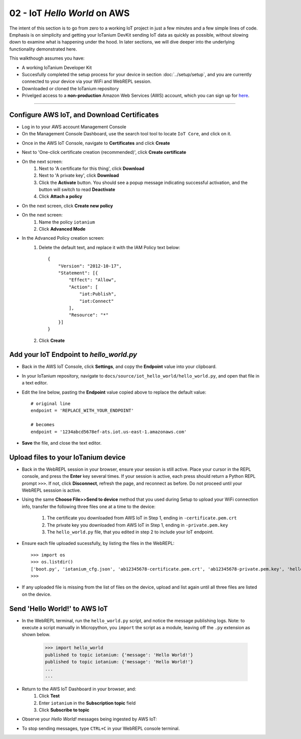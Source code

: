 02 - IoT `Hello World` on AWS
==============

The intent of this section is to go from zero to a working IoT project in just a few minutes and a few simple lines of code.  Emphasis is on simplicity and getting your IoTanium DevKit sending IoT data as quickly as possible, without slowing down to examine what is happening under the hood.  In later sections, we will dive deeper into the underlying functionality demonstrated here.

This walkthough assumes you have:

- A working IoTanium Developer Kit
- Succesfully completed the setup process for your device in section :doc:`../setup/setup`, and you are currently connected to your device via your WiFi and WebREPL session.
- Downloaded or cloned the IoTanium repository
- Privelged access to a **non-production** Amazon Web Services (AWS) account, which you can sign up for `here <√>`_.  

----

Configure AWS IoT, and Download Certificates
~~~~~~~~~~~~~~~~~~~~~~~~~~~~~~~~
- Log in to your AWS account Management Console
- On the Management Console Dashboard, use the search tool tool to locate ``IoT Core``, and click on it.
.. image:: ../img/AWS_Management_Console_IOT.png
    :align: center
    :alt: ../img/AWS_Management_Console_IOT.png
    :width: 1024px

- Once in the AWS IoT Console, navigate to **Certificates** and click **Create**
.. image:: ../img/hello-world-cert1.png
    :align: center
    :alt: ../img/hello-world-cert1.png
    :width: 1024px

- Next to 'One-click certificate creation (recommended)', click **Create certificate**
.. image:: ../img/hello-world-cert2.png
    :align: center
    :alt: ../img/hello-world-cert2.png
    :width: 1024px

- On the next screen:
    1. Next to 'A certificate for this thing', click **Download**
    2. Next to 'A private key', click **Download**
    3. Click the **Activate** button.  You should see a popup message indicating successful activation, and the button will switch to read **Deactivate**
    4. Click **Attach a policy**

.. image:: ../img/hello-world-cert3.png
    :align: center
    :alt: ../img/hello-world-cert3.png
    :width: 1024px

- On the next screen, click **Create new policy**

.. image:: ../img/hello-world-cert4.png
    :align: center
    :alt: ../img/hello-world-cert4.png
    :width: 1024px

- On the next screen:
    1. Name the policy ``iotanium``
    2. Click **Advanced Mode**

.. image:: ../img/hello-world-cert5.png
    :align: center
    :alt: ../img/hello-world-cert5.png
    :width: 1024px

- In the Advanced Policy creation screen:
    1. Delete the default text, and replace it with the IAM Policy text below::

        {
            "Version": "2012-10-17",
            "Statement": [{
                "Effect": "Allow",
                "Action": [
                    "iot:Publish",
                    "iot:Connect"
                ],
                "Resource": "*"
            }]
        }

    2. Click **Create**

.. image:: ../img/hello-world-cert6.png
    :align: center
    :alt: ../img/hello-world-cert6.png
    :width: 1024px

Add your IoT Endpoint to `hello_world.py`
~~~~~~~~~~~~~~~~~~~~~~~~~~~~~~~~
- Back in the AWS IoT Console, click **Settings**, and copy the **Endpoint** value into your clipboard.

.. image:: ../img/hello-world-7.png
    :align: center
    :alt: ../img/hello-world-7.png
    :width: 1024px

- In your IoTanium repository, navigate to ``docs/source/iot_hello_world/hello_world.py``, and open that file in a text editor.
- Edit the line below, pasting the **Endpoint** value copied above to replace the default value::

    # original line
    endpoint = 'REPLACE_WITH_YOUR_ENDPOINT'

    # becomes
    endpoint = '1234abcd5678ef-ats.iot.us-east-1.amazonaws.com'

- **Save** the file, and close the text editor.


Upload files to your IoTanium device
~~~~~~~~~~~~~~~~~~~~~~~~~~~~~~~~
- Back in the WebREPL session in your browser, ensure your session is still active. Place your cursor in the REPL console, and press the **Enter** key several times.  If your session is active, each press should return a Python REPL prompt ``>>>``.  If not, click **Disconnect**, refresh the page, and reconnect as before.  Do not proceed until your WebREPL sesssion is active.

- Using the same **Choose File>>Send to device** method that you used during Setup to upload your WiFi connection info, transfer the following three files one at a time to the device:

    1. The certificate you downloaded from AWS IoT in Step 1, ending in ``-certificate.pem.crt``
    2. The private key you downloaded from AWS IoT in Step 1, ending in ``-private.pem.key``
    3. The ``hello_world.py`` file, that you edited in step 2 to include your IoT endpoint.
    
- Ensure each file uploaded sucessfully, by listing the files in the WebREPL::

    >>> import os
    >>> os.listdir()
    ['boot.py', 'iotanium_cfg.json', 'ab12345678-certificate.pem.crt', 'ab12345678-private.pem.key', 'hello_world.py']
    >>> 

- If any uploaded file is missing from the list of files on the device, upload and list again until all three files are listed on the device.


Send 'Hello World!' to AWS IoT
~~~~~~~~~~~~~~~~~~~~~~~~~~~~~~~~
- In the WebREPL terminal, run the ``hello_world.py`` script, and notice the message publishing logs.  Note: to execute a script manually in Micropython, you ``import`` the script as a module, leaving off the ``.py`` extension as shown below.

    >>> import hello_world
    published to topic iotanium: {'message': 'Hello World!'}
    published to topic iotanium: {'message': 'Hello World!'}
    ...
    ...

- Return to the AWS IoT Dashboard in your browser, and:
   1. Click **Test**
   2. Enter ``iotanium`` in the **Subscription topic** field
   3. Click **Subscribe to topic**


.. image:: ../img/hello-world-8.png
    :align: center
    :alt: ../img/hello-world-8.png
    :width: 1024px

- Observe your `Hello World!` messages being ingested by AWS IoT:

.. image:: ../img/hello-world-9.png
    :align: center
    :alt: ../img/hello-world-9.png
    :width: 1024px

- To stop sending messages, type ``CTRL+C`` in your WebREPL console terminal.